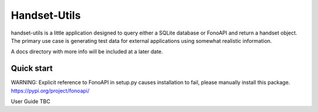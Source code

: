 =====
Handset-Utils
=====

handset-utils is a little application designed to query either a SQLite database or FonoAPI and return a handset object. The primary use case is generating test data for external applications using somewhat realistic information.

A docs directory with more info will be included at a later date.

Quick start
-----------

WARNING: Explicit reference to FonoAPI in setup.py causes installation to fail, please manually install this package.
https://pypi.org/project/fonoapi/

User Guide TBC
